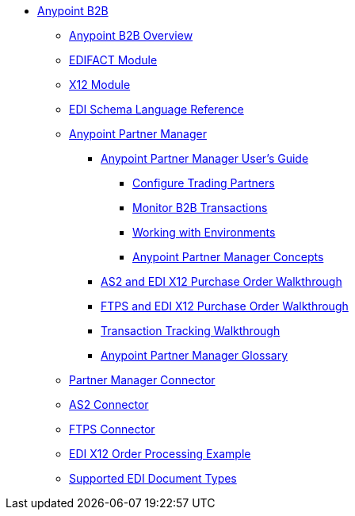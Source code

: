 // Anypoint B2B TOC File

* link:/anypoint-b2b/[Anypoint B2B]
** link:/anypoint-b2b/anypoint-b2b-overview[Anypoint B2B Overview]
** link:/anypoint-b2b/edifact-module[EDIFACT Module]
** link:/anypoint-b2b/x12-module[X12 Module]
** link:/anypoint-b2b/edi-schema-language-reference[EDI Schema Language Reference]
** link:/anypoint-b2b/anypoint-partner-manager[Anypoint Partner Manager]
*** link:/anypoint-b2b/anypoint-partner-manager-users-guide[Anypoint Partner Manager User's Guide]
**** link:/anypoint-b2b/configure-trading-partners[Configure Trading Partners]
**** link:/anypoint-b2b/monitor-b2b-transactions[Monitor B2B Transactions]
**** link:/anypoint-b2b/working-with-environments[Working with Environments]
**** link:/anypoint-partner-manager-concepts[Anypoint Partner Manager Concepts]
*** link:/anypoint-b2b/as2-and-edi-x12-purchase-order-walkthrough[AS2 and EDI X12 Purchase Order Walkthrough]
*** link:/anypoint-b2b/ftps-and-edi-x12-purchase-order-walkthrough[FTPS and EDI X12 Purchase Order Walkthrough]
*** link:/anypoint-b2b/transaction-tracking-walkthrough[Transaction Tracking Walkthrough]
*** link:/anypoint-partner-manager-glossary[Anypoint Partner Manager Glossary]
** link:/anypoint-b2b/partner-manager-connector[Partner Manager Connector]
** link:/anypoint-b2b/as2-connector[AS2 Connector]
** link:/anypoint-b2b/ftps-connector[FTPS Connector]
** link:/anypoint-b2b/edi-x12-order-processing-example[EDI X12 Order Processing Example]
** link:/anypoint-b2b/supported-edi-document-types[Supported EDI Document Types]
